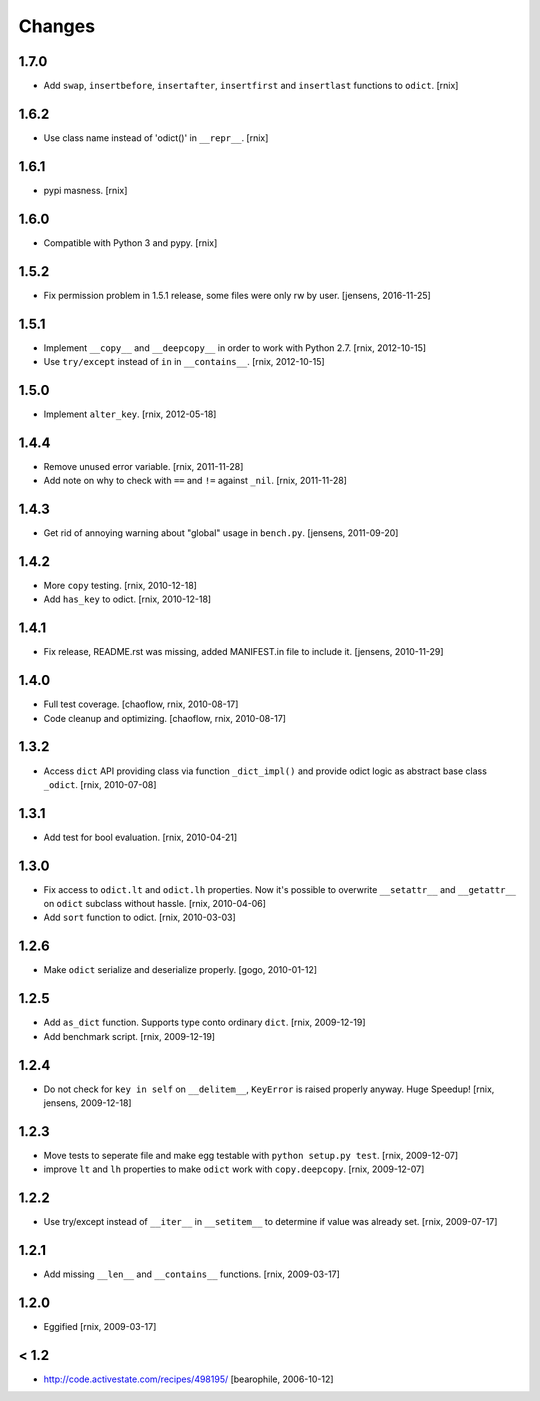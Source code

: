 Changes
=======

1.7.0
-----

- Add ``swap``, ``insertbefore``, ``insertafter``, ``insertfirst`` and
  ``insertlast`` functions to ``odict``.
  [rnix]


1.6.2
-----

- Use class name instead of 'odict()' in ``__repr__``.
  [rnix]


1.6.1
-----

- pypi masness.
  [rnix]


1.6.0
-----

- Compatible with Python 3 and pypy.
  [rnix]


1.5.2
-----

- Fix permission problem in 1.5.1 release, some files were only rw by user.
  [jensens, 2016-11-25]


1.5.1
-----

- Implement ``__copy__`` and ``__deepcopy__`` in order to work with Python 2.7.
  [rnix, 2012-10-15]

- Use ``try/except`` instead of ``in`` in ``__contains__``.
  [rnix, 2012-10-15]


1.5.0
-----

- Implement ``alter_key``.
  [rnix, 2012-05-18]


1.4.4
-----

- Remove unused error variable.
  [rnix, 2011-11-28]

- Add note on why to check with ``==`` and ``!=`` against ``_nil``.
  [rnix, 2011-11-28]


1.4.3
-----

- Get rid of annoying warning about "global" usage in ``bench.py``.
  [jensens, 2011-09-20]


1.4.2
-----

- More ``copy`` testing.
  [rnix, 2010-12-18]

- Add ``has_key`` to odict.
  [rnix, 2010-12-18]


1.4.1
-----

- Fix release, README.rst was missing, added MANIFEST.in file to include it.
  [jensens, 2010-11-29]


1.4.0
-----

- Full test coverage.
  [chaoflow, rnix, 2010-08-17]

- Code cleanup and optimizing.
  [chaoflow, rnix, 2010-08-17]


1.3.2
-----

- Access ``dict`` API providing class via function ``_dict_impl()`` and
  provide odict logic as abstract base class ``_odict``.
  [rnix, 2010-07-08]


1.3.1
-----

- Add test for bool evaluation.
  [rnix, 2010-04-21]


1.3.0
-----

- Fix access to ``odict.lt`` and ``odict.lh`` properties. Now it's possible
  to overwrite ``__setattr__`` and ``__getattr__`` on ``odict`` subclass
  without hassle.
  [rnix, 2010-04-06]

- Add ``sort`` function to odict.
  [rnix, 2010-03-03]


1.2.6
-----

- Make ``odict`` serialize and deserialize properly.
  [gogo, 2010-01-12]


1.2.5
-----

- Add ``as_dict`` function. Supports type conto ordinary ``dict``.
  [rnix, 2009-12-19]

- Add benchmark script.
  [rnix, 2009-12-19]


1.2.4
-----

- Do not check for ``key in self`` on ``__delitem__``, ``KeyError`` is raised
  properly anyway. Huge Speedup!
  [rnix, jensens, 2009-12-18]


1.2.3
-----

- Move tests to seperate file and make egg testable with
  ``python setup.py test``.
  [rnix, 2009-12-07]

- improve ``lt`` and ``lh`` properties to make ``odict`` work with
  ``copy.deepcopy``.
  [rnix, 2009-12-07]


1.2.2
-----

- Use try/except instead of ``__iter__`` in ``__setitem__`` to determine if
  value was already set.
  [rnix, 2009-07-17]


1.2.1
-----

- Add missing ``__len__`` and ``__contains__`` functions.
  [rnix, 2009-03-17]


1.2.0
-----

- Eggified
  [rnix, 2009-03-17]


< 1.2
-----

- http://code.activestate.com/recipes/498195/
  [bearophile, 2006-10-12]

  
